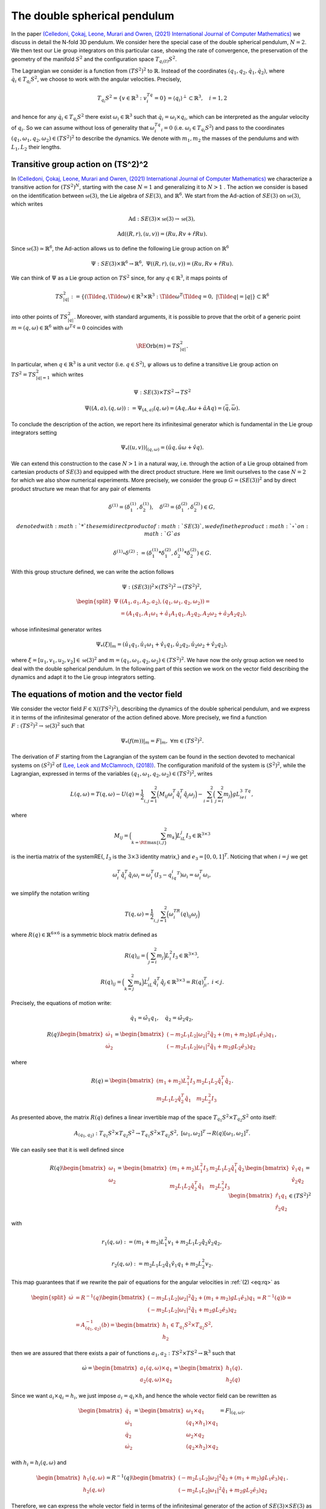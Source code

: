 .. _double_sph_pend:

=============================
The double spherical pendulum
=============================

In the paper `(Celledoni, Çokaj, Leone, Murari and Owren, (2021) International Journal of Computer Mathematics) <https://doi.org/10.1080/00207160.2021.1966772>`_ we discuss in detail the N-fold 3D pendulum. 
We consider here the special case of the double spherical pendulum,  :math:`N = 2`. 
We then test our Lie group integrators on this particular case, showing the rate of convergence, the preservation of the geometry of the manifold :math:`S^2` and the configuration space :math:`T_{q_{i}(t)}S^2`.

The Lagrangian we consider is a function from :math:`(TS^2)^2` to :math:`\mathbb{R}`. Instead of the coordinates :math:`(q_1, q_2,\dot{q}_1, \dot{q}_2)`, where :math:`\dot{q}_i\in T_{q_i}S^2`, we choose to work with the angular velocities. 
Precisely, 

.. math::
    :name: eq: 
    
    \begin{align}
        T_{q_i}S^2 = \{v\in\mathbb{R}^3:\;v^Tq_i=0\} = \langle q_i\rangle ^{\perp} \subset \mathbb{R}^3, \quad i = 1,2
    \end{align}

and hence for any :math:`\dot{q}_i\in T_{q_i}S^2` there exist :math:`\omega_i\in\mathbb{R}^3` such that :math:`\dot{q}_i=\omega_i\times q_i`, which can be interpreted as the angular velocity of :math:`q_i`. 
So we can assume without loss of generality that :math:`\omega_i^Tq_i=0` (i.e. :math:`\omega_i\in T_{q_i}S^2`) and pass to the coordinates :math:`(q_1,\omega_1,q_2,\omega_2)\in (TS^2)^2` to describe the dynamics.  
We denote with :math:`m_1, m_2` the masses of the pendulums and with :math:`L_1, L_2` their lengths.


.. _trans_action:

Transitive group action on (TS^2)^2
-----------------------------------

In `(Celledoni, Çokaj, Leone, Murari and Owren, (2021) International Journal of Computer Mathematics) <https://doi.org/10.1080/00207160.2021.1966772>`_ we characterize a transitive action for :math:`(TS^2)^N`, starting with the case :math:`N=1` and generalizing it to :math:`N>1` . 
The action we consider is based on the identification between :math:`\mathfrak{se}(3)`, the Lie algebra of :math:`SE(3)`, and :math:`\mathbb{R}^6`. We start from the Ad-action of :math:`SE(3)` on :math:`\mathfrak{se}(3)`, which writes

.. math::
    :name: eq: 
    
    \begin{align}
        \textrm{Ad} : SE(3)\times \mathfrak{se}(3) \rightarrow \mathfrak{se}(3),
    \end{align}

.. math::
    :name: eq: 
    
    \begin{align}
        \textrm{Ad}((R,r),(u,v)) = (Ru,Rv+\hat{r}Ru).
    \end{align}

Since :math:`\mathfrak{se}(3)\simeq \mathbb{R}^6`, the Ad-action allows us to define the following Lie group action on :math:`\mathbb{R}^6`

.. math::
    :name: eq: 
    
    \begin{align}
        \Psi: SE(3)\times\mathbb{R}^6\rightarrow \mathbb{R}^6,\;\;\Psi((R,r),(u,v)) = (Ru,Rv+\hat{r}Ru).
    \end{align}

We can think of :math:`\Psi` as a Lie group action on :math:`TS^2` since, for any :math:`q\in\mathbb{R}^3`, it maps points of

.. math::
    :name: eq: 
    
    \begin{align}
        TS_{|q|}^2:=\{(\Tilde{q},\Tilde{\omega})\in \mathbb{R}^3\times\mathbb{R}^3:\; \Tilde{\omega}^T\Tilde{q}=0,\;|\Tilde{q}|=|q|\}\subset \mathbb{R}^6
    \end{align}

into other points of :math:`TS_{|q|}^2`. Moreover, with standard arguments, it is possible to prove that the orbit of a generic point :math:`m=(q,\omega)\in\mathbb{R}^6` with :math:`\omega^Tq=0` coincides with

.. math::
    :name: eq: 
    
    \begin{align}
        \RE{\text{Orb}}(m)=TS_{|q|}^2.
    \end{align}

In particular, when :math:`q\in\mathbb{R}^3` is a unit vector (i.e. :math:`q\in S^2`), :math:`\psi` allows us to define a transitive Lie group action on :math:`TS^2=TS_{|q|=1}^2` which writes

.. math::
    :name: eq: 
    
    \begin{align}
        \Psi : SE(3)\times TS^2 \rightarrow TS^2
    \end{align}

.. math::
    :name: eq: 
    
    \begin{align}
        \Psi((A,a),(q,\omega)) := \Psi_{(A,a)}(q,\omega) =  (Aq,A\omega + \hat{a}Aq)=(\bar{q},\bar{\omega}).
    \end{align}

To conclude the description of the action, we report here its infinitesimal generator which is fundamental in the Lie group integrators setting

.. math::
    :name: eq: 
    
    \begin{align}
        \Psi_*((u,v))\right|_{(q,\omega)} =(\hat{u}q,\hat{u}\omega + \hat{v}q).
    \end{align}

We can extend this construction to the case :math:`N>1` in a natural way, i.e. through the action of a Lie group obtained from cartesian products of :math:`SE(3)` and equipped with the direct product structure. 
Here we limit ourselves to the case :math:`N=2` for which we also show numerical experiments. 
More precisely, we consider the group :math:`G=(SE(3))^2` and by direct product structure we mean that for any pair of elements 

.. math::
    :name: eq: 
    
    \begin{align}
        \delta^{(1)}=(\delta^{(1)}_1, \delta^{(1)}_2),\quad \delta^{(2)}=(\delta^{(2)}_1, \delta^{(2)}_2)\in G,
    \end{align}
    
    denoted with :math:`*` the semidirect product of :math:`SE(3)`, we define the product :math:`\circ` on :math:`G` as

.. math::
    :name: eq: 
    
    \begin{align}
        \delta^{(1)}\circ \delta^{(2)} := (\delta^{(1)}_1 * \delta^{(2)}_1, \delta^{(1)}_2 * \delta^{(2)}_2)\in G.
    \end{align}

With this group structure defined, we can write the action follows

.. math::
    :name: eq: 
    
    \begin{align}
        \Psi : (SE(3))^2\times (TS^2)^2 \rightarrow (TS^2)^2,
    \end{align}

.. math::
    :name: eq: 
    
    \begin{align}
        \begin{split}
        \Psi&((A_1,a_1, A_2,a_2),(q_1,\omega_1, q_2,\omega_2)) =\\ &=(A_1q_1,A_1\omega_1+\hat{a}_1A_1q_1, A_2q_2,A_2\omega_2+\hat{a}_2A_2q_2),
        \end{split}
    \end{align}

whose infinitesimal generator writes

.. math::
    :name: eq: 
    
    \begin{align}
        \Psi_*(\xi)\vert_m =(\hat{u}_1q_1,\hat{u}_1\omega_1+\hat{v}_1q_1, \hat{u}_2q_2,\hat{u}_2\omega_2+\hat{v}_2q_2),
    \end{align}

where :math:`\xi=[u_1,v_1, u_2,v_2]\in\mathfrak{se}(3)^2` and :math:`m=(q_1,\omega_1, q_2,\omega_2)\in (TS^2)^2`.
We have now the only group action we need to deal with the double spherical pendulum. In the following part of this section we work on the vector field describing the dynamics and adapt it to the Lie group integrators setting.


The equations of motion and the vector field
--------------------------------------------

We consider the vector field :math:`F\in\mathfrak{X}((TS^2)^2)`, describing the dynamics of the double spherical pendulum, and we express it in terms of the infinitesimal generator of the action defined above. 
More precisely, we find a function :math:`F:(TS^2)^2\rightarrow \mathfrak{se}(3)^2` such that

.. math::
    :name: eq: 
    
    \begin{align}
        \Psi_*(f(m))\vert_m = F\vert_m,\;\;\forall m\in (TS^2)^2.
    \end{align}

The derivation of :math:`F` starting from the Lagrangian of the system can be found in the section devoted to mechanical systems on :math:`(S^2)^2` of `(Lee, Leok and McClamroch, (2018)) <https://doi.org/10.1007/978-3-319-56953-6>`_. 
The configuration manifold of the system is :math:`(S^2)^2`, while the Lagrangian, expressed in terms of the variables :math:`(q_1,\omega_1, q_2,\omega_2)\in (TS^2)^2`, writes

.. math::
    :name: eq: 
    
    \begin{align}
        L(q,\omega) = T(q,\omega)-U(q) =\frac{1}{2}\sum_{i,j=1}^2\Big(M_{ij}\omega_i^T\hat{q}_i^T\hat{q}_j\omega_j\Big) - \sum_{i=1}^2\Big(\sum_{j=i}^2 m_j\Big)gL_ie_3^Tq_i,
    \end{align}

where

.. math::
    :name: eq: 
    
    \begin{align}
        M_{ij} =\Big(\sum_{k=\RE{\text{max}}\{i,j\}}^2 m_k\Big)L_iL_j I_3\in\mathbb{R}^{3\times 3}
    \end{align}

is the inertia matrix of the system\RE{, :math:`I_3` is the :math:`3\times 3` identity matrix,} and :math:`e_3 = [0,0,1]^T`. Noticing that when :math:`i=j` we get

.. math::
    :name: eq: 
    
    \begin{align}
        \omega_i^T\hat{q}_i^T\hat{q}_i\omega_i = \omega_i^T(I_3-q_iq_i^T)\omega_i = \omega_i^T\omega_i,
    \end{align}

we simplify the notation writing 

.. math::
    :name: eq: 
    
    \begin{align}
        T(q,\omega) = \frac{1}{2}\sum_{i,j=1}^2\Big(\omega_i^TR(q)_{ij}\omega_j\Big)
    \end{align}

where :math:`R(q)\in\mathbb{R}^{6\times 6}` is a symmetric block matrix defined as

.. math::
    :name: eq: 
    
    \begin{align}
        R(q)_{ii} = \Big(\sum_{j=i}^2m_j\Big)L_i^2I_3\in\mathbb{R}^{3\times 3},
    \end{align}


.. math::
    :name: eq: 
    
    \begin{align}
        R(q)_{ij} = \Big(\sum_{k=j}^2 m_k\Big)L_iL_j\hat{q}_i^T\hat{q}_j\in\mathbb{R}^{3\times 3} = R(q)_{ji}^T,\; i<j.
    \end{align}


Precisely, the equations of motion write:

.. math::
    :name: eq: 
    
    \begin{align}
        \dot{q}_1 = \hat{\omega}_1q_1,\quad \dot{q}_2 = \hat{\omega}_2q_2,
    \end{align}

.. math::
    :name: eq: 
    
    \begin{align}
        R(q)\begin{bmatrix}
        \dot{\omega}_1 \\ \dot{\omega}_2
        \end{bmatrix}= 
        \begin{bmatrix}
        (-m_2L_1L_2|\omega_2|^2\hat{q}_2 + (m_1+m_2)gL_1\hat{e}_3)q_1 \\
        (-m_2L_1L_2|\omega_1|^2\hat{q}_1 + m_2gL_2\hat{e}_3)q_2
        \end{bmatrix},
    \end{align}

where 

.. math::
    :name: eq: 
    
    \begin{align}
        R(q) = \begin{bmatrix}
        (m_1+m_2)L_1^2I_3 & m_2L_1L_2\hat{q}_1^T\hat{q}_2 \\
        m_2L_1L_2\hat{q}_2^T\hat{q}_1 & m_2L_2^2I_3
        \end{bmatrix}.
    \end{align}

As presented above, the matrix :math:`R(q)` defines a linear invertible map of the space :math:`T_{q_1}S^2\times T_{q_2}S^2` onto itself:

.. math::
    :name: eq: 
    
    \begin{align}
        A_{(q_1,q_2)}:T_{q_1}S^2\times T_{q_2}S^2\rightarrow T_{q_1}S^2\times T_{q_2}S^2,\;[\omega_1,\omega_2]^T\rightarrow R(q)[\omega_1,\omega_2]^T.
    \end{align}

We can easily see that it is well defined since

.. math::
    :name: eq: rq
    
    \begin{align}
        R(q)\begin{bmatrix}
        \omega_1 \\ \omega_2
        \end{bmatrix} = \begin{bmatrix}
        (m_1+m_2)L_1^2I_3 & m_2L_1L_2\hat{q}_1^T\hat{q}_2 \\
        m_2L_1L_2\hat{q}_2^T\hat{q}_1 & m_2L_2^2I_3
        \end{bmatrix}\begin{bmatrix}
        \hat{v}_1q_1 \\ \hat{v}_2q_2
        \end{bmatrix} = \begin{bmatrix}
        \hat{r}_1q_1\\ \hat{r}_2q_2 
        \end{bmatrix}\in (TS^2)^2
    \end{align}

with 

.. math::
    :name: eq: 
    
    \begin{align}
        r_1(q,\omega):=(m_1+m_2)L_1^2v_1+m_2L_1L_2\hat{q}_2\hat{v}_2q_2,
    \end{align} 

.. math::
    :name: eq: 
    
    \begin{align} 
        r_2(q,\omega):=m_2L_1L_2\hat{q}_1\hat{v}_1q_1+m_2L_2^2v_2. 
    \end{align}

This map guarantees that if we rewrite the pair of equations for the angular velocities in :ref:`(2) <eq:rq>` as

.. math::
    :name: eq: 
    
    \begin{align}
        \begin{split}
        \dot{\omega}&= R^{-1}(q)\begin{bmatrix}
        (-m_2L_1L_2|\omega_2|^2\hat{q}_2 + (m_1+m_2)gL_1\hat{e}_3)q_1 \\
        (-m_2L_1L_2|\omega_1|^2\hat{q}_1 + m_2gL_2\hat{e}_3)q_2
        \end{bmatrix}=R^{-1}(q)b=\\
        &=A_{(q_1,q_2)}^{-1}(b)=\begin{bmatrix}
        h_1 \\ h_2
        \end{bmatrix}\in T_{q_1}S^2\times T_{q_2}S^2,
        \end{split}
    \end{align}

then we are assured that there exists a pair of functions :math:`a_1,a_2:TS^2\times TS^2\rightarrow\mathbb{R}^3` such that

.. math::
    :name: eq: 
    
    \begin{align}
        \dot{\omega} = \begin{bmatrix}
        a_1(q,\omega)\times q_1 \\ a_2(q,\omega)\times q_2
        \end{bmatrix} = \begin{bmatrix}
        h_1(q) \\ h_2(q)
        \end{bmatrix}.
    \end{align}

Since we want :math:`a_i\times q_i = h_i`, we just impose :math:`a_i=q_i\times h_i` and hence the whole vector field can be rewritten as

.. math::
    :name: eq: 
    
    \begin{align}
        \begin{bmatrix}
        \dot{q}_1 \\ \dot{\omega}_1 \\ \dot{q}_2 \\ \dot{\omega}_2
        \end{bmatrix} = \begin{bmatrix}
        \omega_1 \times q_1 \\ (q_1\times h_1)\times q_1 \\ \omega_2\times q_2 \\ (q_2\times h_2)\times q_2
        \end{bmatrix} = F\vert_{(q,\omega)},
    \end{align}

with :math:`h_i=h_i(q,\omega)` and

.. math::
    :name: eq: 
    
    \begin{align}
        \begin{bmatrix}
        h_1(q,\omega) \\ h_2(q,\omega)
        \end{bmatrix} = R^{-1}(q)\begin{bmatrix}
        (-m_2L_1L_2|\omega_2|^2\hat{q}_2 + (m_1+m_2)gL_1\hat{e}_3)q_1 \\
        (-m_2L_1L_2|\omega_1|^2\hat{q}_1 + m_2gL_2\hat{e}_3)q_2
        \end{bmatrix}.
    \end{align}

Therefore, we can express the whole vector field in terms of the infinitesimal generator of the action of :math:`SE(3)\times SE(3)` as

.. math::
    :name: eq: 
    
    \begin{align}
        \Psi_*(f(q,\omega))\vert_{(q,\omega)}=F\vert_{(q,\omega)}
    \end{align}

through the function

.. math::
    :name: eq: 
    
    \begin{align}
        f : TS^2\times TS^2\rightarrow \mathfrak{se}(3)\times\mathfrak{se}(3)\simeq \mathbb{R}^{12},\;\;(q,\omega)\rightarrow (\omega_1, q_1\times h_1, \omega_2,q_2\times h_2).
    \end{align}